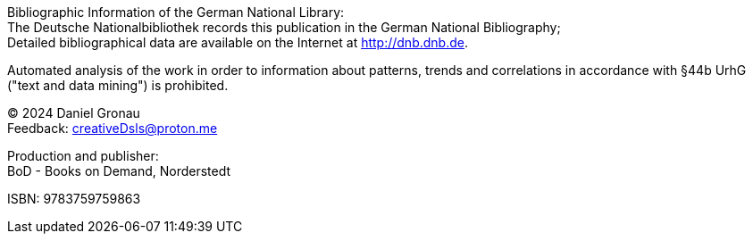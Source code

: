 [colophon]

{empty} +
{empty} +
{empty} +
{empty} +
{empty} +
{empty} +
{empty} +
{empty} +
{empty} +
{empty} +
{empty} +
{empty} +
{empty} +
{empty} +
{empty} +
{empty} +
{empty} +
{empty} +
{empty} +
{empty} +
{empty} +
{empty} +
{empty} +
{empty} +
{empty} +
{empty} +
{empty} +
{empty} 

Bibliographic Information of the German National Library: +
The Deutsche Nationalbibliothek records this publication in the German National Bibliography; +
Detailed bibliographical data are available on the Internet at http://dnb.dnb.de.

Automated analysis of the work in order to information about patterns, trends and correlations in accordance with §44b UrhG ("text and data mining") is prohibited.

[%hardbreaks]
(C) 2024 Daniel Gronau
Feedback: creativeDsls@proton.me

[%hardbreaks]
Production and publisher:
BoD - Books on Demand, Norderstedt

ISBN: 9783759759863
